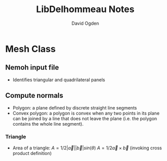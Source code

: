 #+TITLE: LibDelhommeau Notes
#+AUTHOR: David Ogden

* Mesh Class
** Nemoh input file
   - Identifies triangular and quadrilateral panels
** Compute normals
   - Polygon: a plane defined by discrete straight line segments
   - Convex polygon: a polygon is convex when any two points in its plane can be
     joined by a line that does not leave the plane (i.e. the polygon contains
     the whole line segment).
*** Triangle
    - Area of a triangle:
      $A = 1/2 |\vec{a}||\vec{b}| sin(\theta)$
      $A = 1/2 \vec{a} \times \vec{b}$
      (invoking cross product definition)
